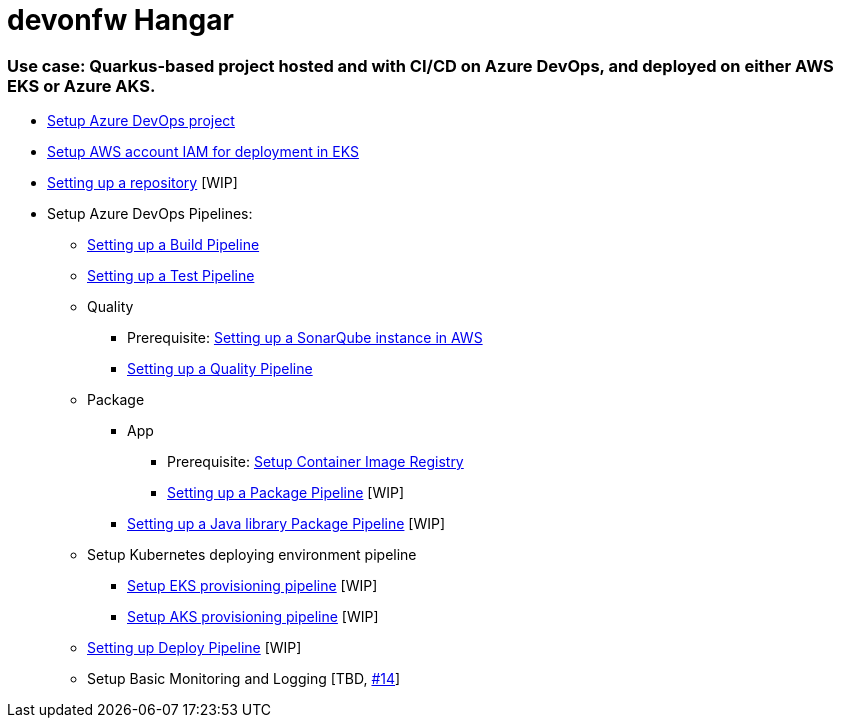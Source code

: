 # devonfw Hangar

### Use case: Quarkus-based project hosted and with CI/CD on Azure DevOps, and deployed on either AWS EKS or Azure AKS.

* https://github.com/devonfw/hangar/blob/master/documentation/azure-devops/setup-project.asciidoc[Setup Azure DevOps project]
* https://github.com/devonfw/hangar/blob/master/documentation/aws/setup-aws-account-iam-for-eks.asciidoc[Setup AWS account IAM for deployment in EKS]
* https://github.com/devonfw/hangar/blob/9b7bc5bba0c8ae14f77043b32b0b674273dd3110/documentation/azure-devops/setup-repository-script.asciidoc[Setting up a repository] [WIP]
* Setup Azure DevOps Pipelines:
** https://github.com/devonfw/hangar/blob/master/documentation/azure-devops/setup-build-pipeline.asciidoc[Setting up a Build Pipeline]
** https://github.com/devonfw/hangar/blob/master/documentation/azure-devops/setup-test-pipeline.asciidoc[Setting up a Test Pipeline]
** Quality
*** Prerequisite: https://github.com/devonfw/hangar/blob/master/documentation/aws/setup-sonarqube-instance.asciidoc[Setting up a SonarQube instance in AWS]
*** https://github.com/devonfw/hangar/blob/master/documentation/azure-devops/setup-quality-pipeline.asciidoc[Setting up a Quality Pipeline]
** Package
*** App
**** Prerequisite: https://github.com/devonfw/hangar/blob/master/documentation/setup-container-image-registry.asciidoc[Setup Container Image Registry]
**** https://github.com/devonfw/hangar/blob/39d8ad5b63ccd9c9ccf6ef1522220b2dc66c970a/documentation/azure-devops/setup-package-pipeline.asciidoc[Setting up a Package Pipeline] [WIP]
*** https://github.com/devonfw/hangar/blob/c7cbbf8e7ebc83910dffbf28bc972e1431afaf28/documentation/azure-devops/setup-library-package-pipeline.asciidoc[Setting up a Java library Package Pipeline] [WIP]
** Setup Kubernetes deploying environment pipeline
*** https://github.com/devonfw/hangar/blob/af80ba5f796086882a0efc446986e2f197f06249/documentation/azure-devops/setup-eks-provisioning-pipeline.asciidoc[Setup EKS provisioning pipeline] [WIP]
*** https://github.com/devonfw/hangar/blob/eb939e98f6316ca3dc3fd175154a92ec637951f4/documentation/azure-devops/setup-aks-provisioning-pipeline.asciidoc[Setup AKS provisioning pipeline] [WIP]
** https://github.com/devonfw/hangar/blob/d9c53c959803073beb5a8bf5f54df5e0cc7c35df/documentation/azure-devops/setup-deploy-pipeline.asciidoc[Setting up Deploy Pipeline] [WIP]
** Setup Basic Monitoring and Logging [TBD, https://github.com/devonfw/hangar/issues/14[#14]]
